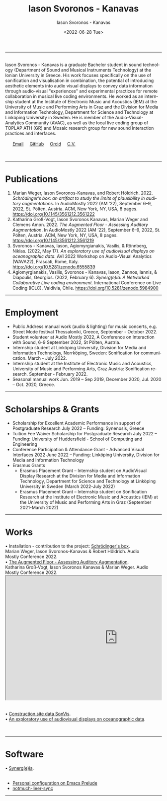 #+TITLE: Iason Svoronos - Kanavas
#+DATE: <2022-07-28 Tue>
#+EMAIL: jason.skk98[at]gmail[dot]com
#+OPTIONS: toc:nil
#+OPTIONS: num:nil
#+OPTIONS: creator:t
#+CREATOR: Emacs 27.1 (Org mode 9.0.6)
#+DESCRIPTION:
#+EXCLUDE_TAGS: noexport
#+KEYWORDS:
#+LANGUAGE: en
#+SELECT_TAGS: export
#+HTML_HEAD: <link rel="stylesheet" type="text/css" href="style1.css" />

# [[./me-pal.jpg]]

#+DATE: <2022-06-28 Tue>
#+AUTHOR: Iason Svoronos - Kanavas
#+EMAIL: jason.skk98[at]gmail[dot].com
#+CREATOR: Emacs 27.1 (Org mode 9.0.6)
#+OPTIONS: toc:nil

# box div, bio
#+BEGIN_EXPORT html
<meta name="viewport" content="width=device-width, initial-scale=1.0">
<hr>
<div class="box">
<a target="_blank" href="heidelberg.jpg">
<img src="./heidelberg.jpg" class="img-responsive shadow float_text_left" alt="jasonskk" style="position:relative; width:40%;">
</a>
<br>
Iason Svoronos - Kanavas is a graduate Bachelor student in sound technology (Department of Sound and Musical Instruments Technology) at the Ionian University in Greece. His work focuses specifically on the use of sonification and visualisation in combination, the potential of introducing aesthetic elements into audio visual displays to convey data information through audio-visual "experiences" and experimental practices for remote collaboration in musical live coding environments. He worked as an internship student at the Institute of Electronic Music and Acoustics (IEM) at the University of Music and Performing Arts in Graz and the Division for Media and Information Technology, Department for Science and Technology at Linköping University in Sweden. He is member of the Audio-Visual-Analytics Community (AVAC), as well as the local live coding group of TOPLAP ATH (GR) and Mosaic research group for new sound interaction practices and interfaces.
<br>
<br>
&nbsp;
&nbsp;
&nbsp;
<a href = "mailto: jason.skk98@gmail.com">Email</a> &nbsp; &nbsp; <a href = "https://github.com/JasonSKK/">GitHub</a> &nbsp; &nbsp; <a href = "https://orcid.org/0000-0002-5901-7697">Orcid</a> &nbsp; &nbsp; <a href = "./CV.pdf">C.V.</a>

</div>
<br>
<br>
<hr>
#+END_EXPORT
* Publications
1. Marian Weger, Iason Svoronos-Kanavas, and Robert Höldrich. 2022. /Schrödinger’s box: an artifact to study the limits of plausibility in auditory augmentations/. In AudioMostly 2022 (AM ’22), September 6–9, 2022, St. Pölten, Austria. ACM, New York, NY, USA, 8 pages. https://doi.org/10.1145/3561212.3561222
2. Katharina Groß-Vogt, Iason Svoronos Kanavas, Marian Weger and Clemens Amon. 2022. /The Augmented Floor - Assessing Auditory Augmentation/. In AudioMostly 2022 (AM ’22), September 6–9, 2022, St. Pölten, Austria. ACM, New York, NY, USA, 8 pages. https://doi.org/10.1145/3561212.3561219
3. Svoronos - Kanavas, Iason, Agiomyrgianakis, Vasilis, & Rönnberg, Niklas. (2022, May 17). /An exploratory use of audiovisual displays on oceanographic data./ AVI 2022 Workshop on Audio-Visual Analytics (WAVA22), Frascati, Rome, Italy. https://doi.org/10.5281/zenodo.6555839
4. Agiomyrgianakis, Vasilis, Svoronos - Kanavas, Iason, Zannos, Iannis, & Diapoulis, Georgios. (2022, February 6). /Synerg(e)ia: A Networked Collaborative Live coding environment./ International Conference on Live Coding (ICLC), Valdivia, Chile.  https://doi.org/10.5281/zenodo.5984900

#+BEGIN_EXPORT html
<hr>
#+END_EXPORT
* Employment
+ Public Address manual work (audio & lighting) for music concerts, e.g. Street Mode festival Thessaloniki, Greece, September - October 2022.
+ Student volunteer at Audio Mostly 2022, A Conference on Interaction with Sound, 6-9 September 2022, St Pölten, Austria.
+ Internship student at Linköping University, Division for Media and Information Technology, Norrköping, Sweden: Sonification for communication.  March - July 2022.
+ Internship student at the Institute of Electronic Music and Acoustics, University of Music and Performing Arts, Graz Austria: Sonification research.  September - February 2022.
+ Seasonal manual work Jun. 2019 – Sep 2019, December 2020, Jul. 2020 – Oct. 2020, Greece.
#+BEGIN_EXPORT html
<hr>
#+END_EXPORT
* Scholarships & Grants
+ Scholarship for Excellent Academic Performance in support of Postgraduate Research July 2022 -- Funding: Synenosis, Greece
+ Tuition Fee Waiver Scholarship for Postgraduate Research July 2022 -- Funding: University of Huddersfield - School of Computing and Engineering
+ Conference Participation & Attendance Grant - Advanced Visual Interfaces 2022 June 2022 -- Funding: Linköping University, Division for Media and Information Technology
+ Erasmus Grants
  + Erasmus Placement Grant -- Internship student on AudioVisual Display Research at the Division for Media and Information Technology, Department for Science and Technology at Linköping University in Sweden (March 2022-July 2022)
  + Erasmus Placement Grant -- Internship student on Sonification Research at the Institute of Electronic Music and Acoustics (IEM) at the University of Music and Performing Arts in Graz (September 2021-March 2022)
#+BEGIN_EXPORT html
<hr>
#+END_EXPORT
* Works
#+BEGIN_EXPORT html
<link rel="stylesheet" href="https://fonts.googleapis.com/css2?family=Material+Symbols+Outlined:opsz,wght,FILL,GRAD@20..48,100..700,0..1,-50..200" />


<div class="row">
<div class="column" style="padding-right : 5%;">

<div class="text">
&#x2022; Installation - contribution to the project: <a href="https://github.com/JasonSKK/schroedingers-box">Schrödinger's box</a>.
<br>
 Marian Weger, Iason Svoronos-Kanavas & Robert Höldrich.  Audio Mostly Conference 2022.
</div>


  <div class="column">
  <a target="_blank" href="box.jpg">
    <img src="box.jpg" alt="box">
    </a>
  </div>
</div>

<div>
&#x2022; <a href="https://github.com/JasonSKK/augmented-floor">The Augmented Floor - Assessing Auditory Augmentation</a>.
<br>
Katharina Groß-Vogt, Iason Svoronos Kanavas & Marian Weger. Audio Mostly Conference 2022.
</div>

<div class="row">
  <div class="column" style="padding-right: 5%;">
<iframe src="https://drive.google.com/file/d/1Vz9A5WU1ra03mz23RRL_nSvlmBPZV6Bd/preview" width="150%" height="400" allow="autoplay"></iframe>
  </div>
</div>
<br>
</div>

<br>

<div class="row">
<div class="column" style="padding-right: 5%;">

<div>
&#x2022; <a href="https://github.com/JasonSKK/construction-site-sonvis">Construction site data SonVis</a>.
</div>
<a target="_blank" href="const_sonvis.png">
  <img src="const_sonvis.png" alt="const_sonvis" style="width:100%">
</a>
</div>

<div>
&#x2022; <a href="https://github.com/JasonSKK/sonifying-and-visualising-sea-wave-datasets">An exploratory use of audiovisual displays on oceanographic data</a>.
</div>
<a target="_blank" href="ocean.png">
  <img src="ocean.png" alt="ocean" style="width:25%">
</a>
</div>

<br>
<br>
<hr>

#+END_EXPORT

* Software
#+BEGIN_EXPORT html
<div class="row">
<div class="column" style="padding-right: 5%;">

<div>
&#x2022; <a href="https://github.com/Vasileios/Synergia-Collaborative-Live-coding">Synerg(e)ia</a>.
</div>
<a target="_blank" href="const_sonvis.png">
  <img src="synergeia.png" alt="synergeia" style="width:100%">
</a>
</div>

<!-- new software
<div>
&#x2022; <a href="https://github.com/JasonSKK/sonifying-and-visualising-sea-wave-datasets">An exploratory use of audiovisual displays on oceanographic data</a>.
</div>
<a target="_blank" href="ocean.png">
  <img src="ocean.png" alt="ocean" style="width:25%">
</a>
-->
</div>
</div>
<br>

#+END_EXPORT

+ [[https://github.com/JasonSKK/emacs-prelude-personal][Personal configuration on Emacs Prelude]]
+ [[https://github.com/JasonSKK/notmuch-lieer-sync][notmuch-lieer-sync]]
#+BEGIN_EXPORT html
<hr>
#+END_EXPORT
